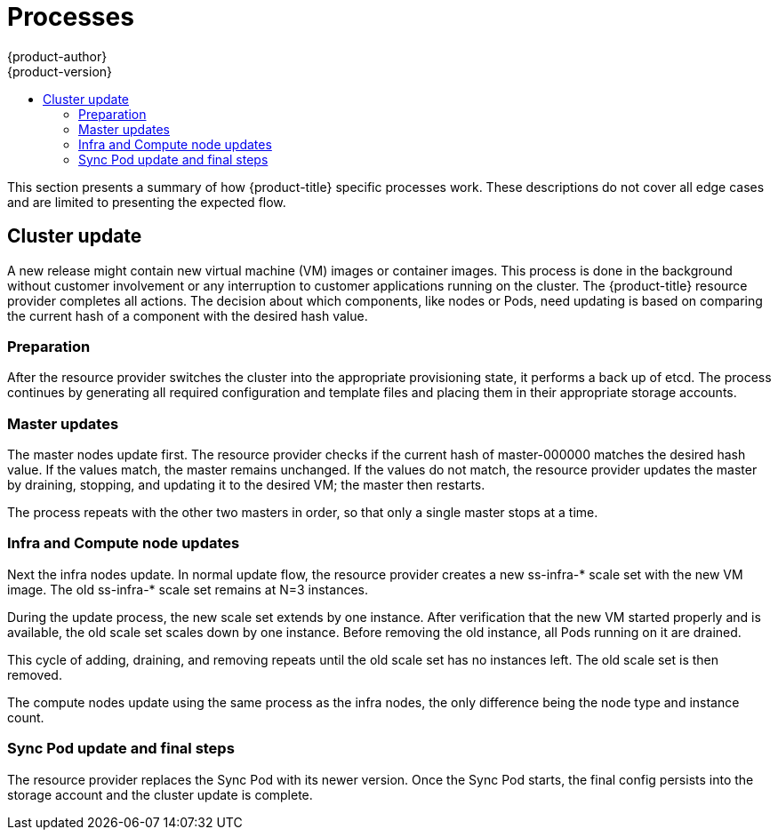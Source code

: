 [[architecture-azure-processes]]
= Processes
{product-author}
{product-version}
:data-uri:
:icons:
:experimental:
:toc: macro
:toc-title:
:prewrap!:

toc::[]

This section presents a summary of how {product-title} specific
processes work. These descriptions do not cover all edge cases and are
limited to presenting the expected flow.

== Cluster update

A new release might contain new virtual machine (VM) images or container images.
This process is done in the background without customer involvement or any
interruption to customer applications running on the cluster.
The {product-title} resource provider completes all actions.
The decision about which components, like nodes or Pods, need updating is based on
comparing the current hash of a component with the desired hash value.

=== Preparation

After the resource provider switches the cluster into the appropriate
provisioning state, it performs a back up of etcd. The process continues by
generating all required configuration and template files and placing them in
their appropriate storage accounts.

=== Master updates

The master nodes update first. The resource provider checks if the current
hash of master-000000 matches the desired hash value. If the values match,
the master remains unchanged. If the values do not match, the resource provider
updates the master by draining, stopping, and updating it to the desired VM; the
master then restarts.

The process repeats with the other two masters in order, so that only a single
master stops at a time.

=== Infra and Compute node updates

Next the infra nodes update. In normal update flow, the resource provider creates
a new ss-infra-* scale set with the new VM image. The old ss-infra-* scale set remains at N=3 instances.

During the update process, the new scale set extends by one instance.
After verification that the new VM started properly and is available,
the old scale set scales down by one instance. Before removing the old instance,
all Pods running on it are drained.

This cycle of adding, draining, and removing repeats until the old scale set has
no instances left. The old scale set is then removed.

The compute nodes update using the same process as the infra nodes,
the only difference being the node type and instance count.

=== Sync Pod update and final steps

The resource provider replaces the Sync Pod with its newer version. Once the
Sync Pod starts, the final config persists into the storage account and the
cluster update is complete.
